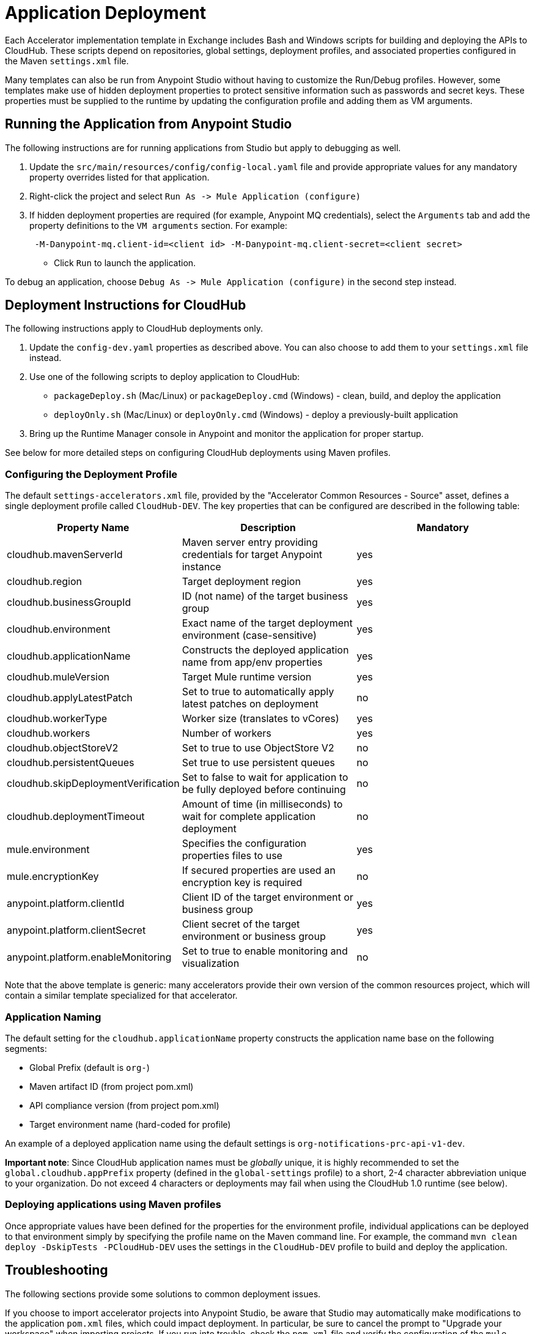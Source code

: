 = Application Deployment

Each Accelerator implementation template in Exchange includes Bash and Windows scripts for building and deploying the APIs to CloudHub. These scripts depend on repositories, global settings, deployment profiles, and associated properties configured in the Maven `settings.xml` file.

Many templates can also be run from Anypoint Studio without having to customize the Run/Debug profiles. However, some templates make use of hidden deployment properties to protect sensitive information such as passwords and secret keys. These properties must be supplied to the runtime by updating the configuration profile and adding them as VM arguments.

== Running the Application from Anypoint Studio

The following instructions are for running applications from Studio but apply to debugging as well.

. Update the `src/main/resources/config/config-local.yaml` file and provide appropriate values for any mandatory property overrides listed for that application.
. Right-click the project and select `+Run As -> Mule Application (configure)+`
. If hidden deployment properties are required (for example, Anypoint MQ credentials), select the `Arguments` tab and add the property definitions to the `VM arguments` section. For example:
+
----
 -M-Danypoint-mq.client-id=<client id> -M-Danypoint-mq.client-secret=<client secret>
----

 ** Click `Run` to launch the application.

To debug an application, choose `+Debug As -> Mule Application (configure)+` in the second step instead.

== Deployment Instructions for CloudHub

The following instructions apply to CloudHub deployments only.

. Update the `config-dev.yaml` properties as described above. You can also choose to add them to your `settings.xml` file instead.
. Use one of the following scripts to deploy application to CloudHub:
 ** `packageDeploy.sh` (Mac/Linux) or `packageDeploy.cmd` (Windows) - clean, build, and deploy the application
 ** `deployOnly.sh` (Mac/Linux) or `deployOnly.cmd` (Windows) - deploy a previously-built application
. Bring up the Runtime Manager console in Anypoint and monitor the application for proper startup.

See below for more detailed steps on configuring CloudHub deployments using Maven profiles.

=== Configuring the Deployment Profile

The default `settings-accelerators.xml` file, provided by the "Accelerator Common Resources - Source" asset, defines a single deployment profile called `CloudHub-DEV`. The key properties that can be configured are described in the following table:

|===
| Property Name | Description | Mandatory

| cloudhub.mavenServerId
| Maven server entry providing credentials for target Anypoint instance
| yes

| cloudhub.region
| Target deployment region
| yes

| cloudhub.businessGroupId
| ID (not name) of the target business group
| yes

| cloudhub.environment
| Exact name of the target deployment environment (case-sensitive)
| yes

| cloudhub.applicationName
| Constructs the deployed application name from app/env properties
| yes

| cloudhub.muleVersion
| Target Mule runtime version
| yes

| cloudhub.applyLatestPatch
| Set to true to automatically apply latest patches on deployment
| no

| cloudhub.workerType
| Worker size (translates to vCores)
| yes

| cloudhub.workers
| Number of workers
| yes

| cloudhub.objectStoreV2
| Set to true to use ObjectStore V2
| no

| cloudhub.persistentQueues
| Set true to use persistent queues
| no

| cloudhub.skipDeploymentVerification
| Set to false to wait for application to be fully deployed before continuing
| no

| cloudhub.deploymentTimeout
| Amount of time (in milliseconds) to wait for complete application deployment
| no

| mule.environment
| Specifies the configuration properties files to use
| yes

| mule.encryptionKey
| If secured properties are used an encryption key is required
| no

| anypoint.platform.clientId
| Client ID of the target environment or business group
| yes

| anypoint.platform.clientSecret
| Client secret of the target environment or business group
| yes

| anypoint.platform.enableMonitoring
| Set to true to enable monitoring and visualization
| no
|===

Note that the above template is generic: many accelerators provide their own version of the common resources project, which will contain a similar template specialized for that accelerator.

=== Application Naming

The default setting for the `cloudhub.applicationName` property constructs the application name base on the following segments:

* Global Prefix (default is `org-`)
* Maven artifact ID (from project pom.xml)
* API compliance version (from project pom.xml)
* Target environment name (hard-coded for profile)

An example of a deployed application name using the default settings is `org-notifications-prc-api-v1-dev`.

*Important note*: Since CloudHub application names must be _globally_ unique, it is highly recommended to set the `global.cloudhub.appPrefix` property (defined in the `global-settings` profile) to a short, 2-4 character abbreviation unique to your organization. Do not exceed 4 characters or deployments may fail when using the CloudHub 1.0 runtime (see below).

=== Deploying applications using Maven profiles

Once appropriate values have been defined for the properties for the environment profile, individual applications can be deployed to that environment simply by specifying the profile name on the Maven command line. For example, the command `mvn clean deploy -DskipTests -PCloudHub-DEV` uses the settings in the `CloudHub-DEV` profile to build and deploy the application.

== Troubleshooting

The following sections provide some solutions to common deployment issues.

If you choose to import accelerator projects into Anypoint Studio, be aware that Studio may automatically make modifications to the application `pom.xml` files, which could impact deployment. In particular, be sure to cancel the prompt to "Upgrade your workspace" when importing projects. If you run into trouble, check the `pom.xml` file and verify the configuration of the `mule-maven-plugin` looks something like this:

----
<plugin>
    <groupId>org.mule.tools.maven</groupId>
    <artifactId>mule-maven-plugin</artifactId>
    <extensions>true</extensions>
    <configuration>
        <cloudHubDeployment>
        ...
        </cloudHubDeployment>
        <classifier>${mule.app.classifier}</classifier>
    </configuration>
</plugin>
----

Make sure there is no `<version>` element included, and that the `<classifier>` element contains the property reference indicated above.

=== Unauthorized Error

If deployment fails due to an `unauthorized` error, it is possible that the complete application name exceeds the 42 character limit on CloudHub deployment names. Adjust either the prefix, the `artifactId` value in the project pom.xml, or the deployment name pattern to ensure the complete application name does not exceed 42 characters in length.

== See Also

* xref:general/accel-build-environment.adoc[Build environment]
* xref:general/accel-application-testing.adoc[Application testing]
* xref:general/accel-additional-customizations.adoc[Additional customizations]
* The xref:index.adoc[MuleSoft Accelerators] main page.
